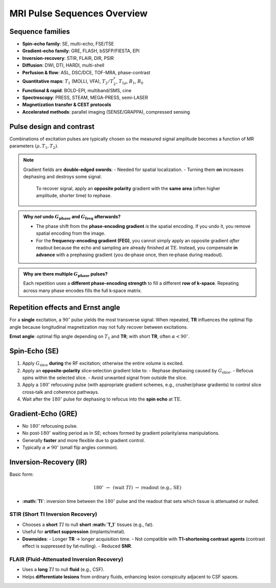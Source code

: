 MRI Pulse Sequences Overview
============================

Sequence families
-----------------

- **Spin-echo family**: SE, multi-echo, FSE/TSE
- **Gradient-echo family**: GRE, FLASH, bSSFP/FIESTA, EPI
- **Inversion-recovery**: STIR, FLAIR, DIR, PSIR
- **Diffusion**: DWI, DTI, HARDI, multi-shell
- **Perfusion & flow**: ASL, DSC/DCE, TOF-MRA, phase-contrast
- **Quantitative maps**: :math:`T_1` (MOLLI, VFA), :math:`T_2/T_2^*`, :math:`T_{1\rho}`, :math:`B_1`, :math:`B_0`
- **Functional & rapid**: BOLD-EPI, multiband/SMS, cine
- **Spectroscopy**: PRESS, STEAM, MEGA-PRESS, semi-LASER
- **Magnetization transfer & CEST protocols**
- **Accelerated methods**: parallel imaging (SENSE/GRAPPA), compressed sensing


Pulse design and contrast
-------------------------

Combinations of excitation pulses are typically chosen so the measured signal amplitude becomes a function of MR parameters
:math:`(\rho, T_1, T_2)`.

.. note::

   Gradient fields are **double‑edged swords**:
   - Needed for spatial localization.
   - Turning them **on** increases dephasing and destroys some signal.
     To recover signal, apply an **opposite polarity** gradient with the **same area** (often higher amplitude, shorter time) to rephase.


.. admonition:: Why *not* undo :math:`G_{\text{phase}}` and :math:`G_{\text{freq}}` afterwards?

   - The phase shift from the **phase‑encoding gradient** *is* the spatial encoding.
     If you undo it, you remove spatial encoding from the image.
   - For the **frequency‑encoding gradient (FEG)**, you cannot simply apply an opposite gradient *after* readout because the echo and
     sampling are already finished at :math:`\mathrm{TE}`.
     Instead, you compensate **in advance** with a prephasing gradient (you de‑phase once, then re‑phase during readout).

.. admonition:: Why are there multiple :math:`G_{\text{phase}}` pulses?

   Each repetition uses a **different phase‑encoding strength** to fill a different **row of k‑space**.
   Repeating across many phase encodes fills the full k‑space matrix.


Repetition effects and Ernst angle
----------------------------------

For a **single** excitation, a :math:`90^\circ` pulse yields the most transverse signal.
When repeated, **TR** influences the optimal flip angle because longitudinal magnetization may not fully recover between excitations.

**Ernst angle**: optimal flip angle depending on :math:`T_1` and **TR**; with short **TR**, often :math:`\alpha < 90^\circ`.


Spin‑Echo (SE)
--------------

1. Apply :math:`G_{\text{slice}}` **during** the RF excitation; otherwise the entire volume is excited.
2. Apply an **opposite‑polarity** slice‑selection gradient lobe to:
   - Rephase dephasing caused by :math:`G_{\text{slice}}`.
   - Refocus spins within the selected slice.
   - Avoid unwanted signal from outside the slice.
3. Apply a :math:`180^\circ` refocusing pulse (with appropriate gradient schemes, e.g., crusher/phase gradients) to control slice cross‑talk and coherence pathways.
4. Wait after the :math:`180^\circ` pulse for dephasing to refocus into the **spin echo** at :math:`\mathrm{TE}`.


Gradient‑Echo (GRE)
-------------------

- No :math:`180^\circ` refocusing pulse.
- No post‑:math:`180^\circ` waiting period as in SE; echoes formed by gradient polarity/area manipulations.
- Generally **faster** and more flexible due to gradient control.
- Typically :math:`\alpha \neq 90^\circ` (small flip angles common).


Inversion‑Recovery (IR)
-----------------------

Basic form:

.. math::

   180^\circ \; \rightarrow \; \text{(wait } TI \text{)} \; \rightarrow \; \text{readout (e.g., SE)}

- **:math:`TI`**: inversion time between the :math:`180^\circ` pulse and the readout that sets which tissue is attenuated or nulled.

STIR (Short TI Inversion Recovery)
^^^^^^^^^^^^^^^^^^^^^^^^^^^^^^^^^^

- Chooses a **short** :math:`TI` to null **short :math:`T_1`** tissues (e.g., fat).
- Useful for **artifact suppression** (implants/metal).
- **Downsides**:
  - Longer **TR** → longer acquisition time.
  - Not compatible with **T1‑shortening contrast agents** (contrast effect is suppressed by fat‑nulling).
  - Reduced **SNR**.

FLAIR (Fluid‑Attenuated Inversion Recovery)
^^^^^^^^^^^^^^^^^^^^^^^^^^^^^^^^^^^^^^^^^^^

- Uses a **long** :math:`TI` to null **fluid** (e.g., CSF).
- Helps **differentiate lesions** from ordinary fluids, enhancing lesion conspicuity adjacent to CSF spaces.
